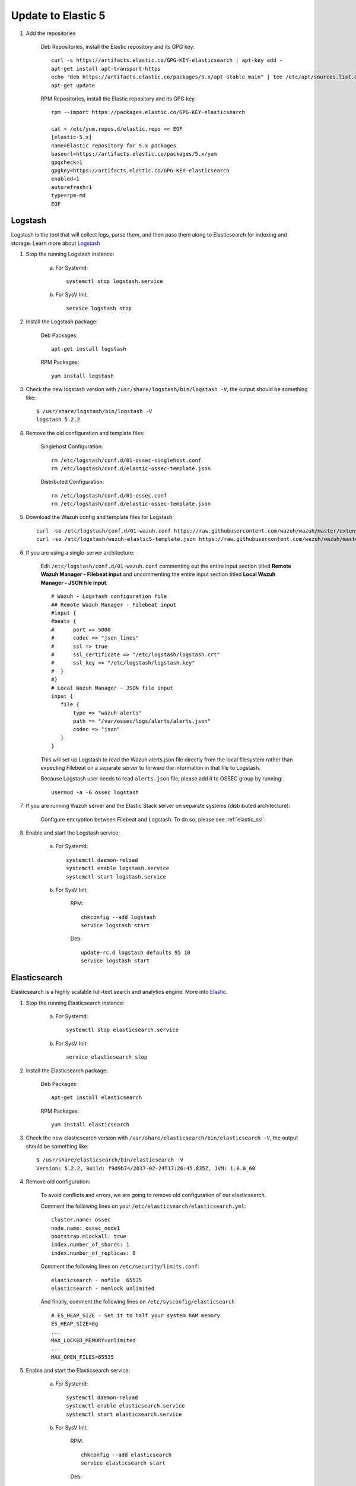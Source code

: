 .. _upgrading_elk:


Update to Elastic 5
===================

#. Add the repositories

	Deb Repositories, install the Elastic repository and its GPG key::

		curl -s https://artifacts.elastic.co/GPG-KEY-elasticsearch | apt-key add -
		apt-get install apt-transport-https
		echo "deb https://artifacts.elastic.co/packages/5.x/apt stable main" | tee /etc/apt/sources.list.d/elastic-5.x.list
		apt-get update

	RPM Repositories, install the Elastic repository and its GPG key::

		rpm --import https://packages.elastic.co/GPG-KEY-elasticsearch

		cat > /etc/yum.repos.d/elastic.repo << EOF
		[elastic-5.x]
		name=Elastic repository for 5.x packages
		baseurl=https://artifacts.elastic.co/packages/5.x/yum
		gpgcheck=1
		gpgkey=https://artifacts.elastic.co/GPG-KEY-elasticsearch
		enabled=1
		autorefresh=1
		type=rpm-md
		EOF

Logstash
--------

Logstash is the tool that will collect logs, parse them, and then pass them along to Elasticsearch for indexing and storage. Learn more about `Logstash <https://www.elastic.co/products/logstash>`_

#. Stop the running Logstash instance:

	a) For Systemd::

		systemctl stop logstash.service

	b) For SysV Init::

		service logstash stop

#. Install the Logstash package:

	Deb Packages::

		apt-get install logstash

	RPM Packages::

		yum install logstash

#. Check the new logstash version with ``/usr/share/logstash/bin/logstash -V``, the output should be something like::

	$ /usr/share/logstash/bin/logstash -V
	logstash 5.2.2

#. Remove the old configuration and template files:

	Singlehost Configuration::

		rm /etc/logstash/conf.d/01-ossec-singlehost.conf
		rm /etc/logstash/conf.d/elastic-ossec-template.json

	Distributed Configuration::

		rm /etc/logstash/conf.d/01-ossec.conf
		rm /etc/logstash/conf.d/elastic-ossec-template.json

#. Download the Wazuh config and template files for Logstash::

	curl -so /etc/logstash/conf.d/01-wazuh.conf https://raw.githubusercontent.com/wazuh/wazuh/master/extensions/logstash/01-wazuh.conf
	curl -so /etc/logstash/wazuh-elastic5-template.json https://raw.githubusercontent.com/wazuh/wazuh/master/extensions/elasticsearch/wazuh-elastic5-template.json

#. If you are using a single-server architecture:

	Edit ``/etc/logstash/conf.d/01-wazuh.conf`` commenting out the entire input section titled **Remote Wazuh Manager - Filebeat input** and uncommenting the entire input section titled **Local Wazuh Manager - JSON file input**.
	::

		# Wazuh - Logstash configuration file
		## Remote Wazuh Manager - Filebeat input
		#input {
		#beats {
		#      port => 5000
		#      codec => "json_lines"
		#      ssl => true
		#      ssl_certificate => "/etc/logstash/logstash.crt"
		#      ssl_key => "/etc/logstash/logstash.key"
		#  }
		#}
		# Local Wazuh Manager - JSON file input
		input {
		   file {
		       type => "wazuh-alerts"
		       path => "/var/ossec/logs/alerts/alerts.json"
		       codec => "json"
		   }
		}

	This will set up Logstash to read the Wazuh alerts.json file directly from the local filesystem rather than expecting Filebeat on a separate server to forward the information in that file to Logstash.

	Because Logstash user needs to read ``alerts.json`` file, please add it to OSSEC group by running::

		usermod -a -G ossec logstash

#. If you are running Wazuh server and the Elastic Stack server on separate systems (distributed architecture):

	Configure encryption between Filebeat and Logstash.  To do so, please see :ref:`elastic_ssl`.

#. Enable and start the Logstash service:

	a) For Systemd::

		systemctl daemon-reload
		systemctl enable logstash.service
		systemctl start logstash.service

	b) For SysV Init:

		RPM::

			chkconfig --add logstash
			service logstash start

		Deb::

			update-rc.d logstash defaults 95 10
			service logstash start

Elasticsearch
-------------

Elasticsearch is a highly scalable full-text search and analytics engine. More info `Elastic <https://www.elastic.co/products/elasticsearch>`_.

#. Stop the running Elasticsearch instance:

	a) For Systemd::

		systemctl stop elasticsearch.service

	b) For SysV Init::

		service elasticsearch stop

#. Install the Elasticsearch package:

	Deb Packages::

		apt-get install elasticsearch

	RPM Packages::

		yum install elasticsearch

#. Check the new elasticsearch version with ``/usr/share/elasticsearch/bin/elasticsearch -V``, the output should be something like::

	$ /usr/share/elasticsearch/bin/elasticsearch -V
	Version: 5.2.2, Build: f9d9b74/2017-02-24T17:26:45.835Z, JVM: 1.8.0_60

#. Remove old configuration:

	To avoid conflicts and errors, we are going to remove old configuration of our elasticsearch.

	Comment the following lines on your ``/etc/elasticsearch/elasticsearch.yml``::

		cluster.name: ossec
		node.name: ossec_node1
		bootstrap.mlockall: true
		index.number_of_shards: 1
		index.number_of_replicas: 0

	Comment the following lines on ``/etc/security/limits.conf``::

		elasticsearch - nofile  65535
		elasticsearch - memlock unlimited

	And finally, comment the following lines on ``/etc/sysconfig/elasticsearch`` ::

		# ES_HEAP_SIZE - Set it to half your system RAM memory
		ES_HEAP_SIZE=8g
		...
		MAX_LOCKED_MEMORY=unlimited
		...
		MAX_OPEN_FILES=65535

#. Enable and start the Elasticsearch service:

	a) For Systemd::

		systemctl daemon-reload
		systemctl enable elasticsearch.service
		systemctl start elasticsearch.service

	b) For SysV Init:

		RPM::

			chkconfig --add elasticsearch
			service elasticsearch start

		Deb::

			update-rc.d elasticsearch defaults 95 10
			service elasticsearch start

Kibana
------
Kibana is a flexible and intuitive web interface for mining and visualizing the events and archives stored in Elasticsearch. More info at `Kibana <https://www.elastic.co/products/kibana>`_.

#. Stop the running Kibana instance:

	a) For Systemd::

		systemctl stop kibana.service

	b) For SysV Init::

		service kibana stop

#. Install the Kibana package:

	Deb Packages::

		apt-get install kibana

	RPM Packages::

		yum install kibana

#. Check the new kibana version with ``/usr/share/kibana/bin/kibana -V``, the output should be something like::

	$ /usr/share/kibana/bin/kibana -V
	5.2.2

#. Install the Wazuh App plugin for Kibana::

	/usr/share/kibana/bin/kibana-plugin install https://packages.wazuh.com/wazuhapp/wazuhapp.zip

#. **Optional.** Kibana will listen only the loopback interface (localhost) by default. To set up Kibana to listen all interfaces, edit the file ``/etc/kibana/kibana.yml``. Uncomment the setting ``server.host`` and change the value to::

	server.host: "0.0.0.0"

#. Enable and start the Kibana service:

	a) For Systemd::

		systemctl daemon-reload
		systemctl enable kibana.service
		systemctl start kibana.service

	b) For SysV Init:

		RPM::

			chkconfig --add kibana
			service kibana start

		Deb::

			update-rc.d kibana defaults 95 10
			service kibana start
